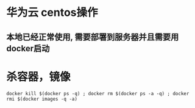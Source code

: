 * 华为云 centos操作
** 本地已经正常使用, 需要部署到服务器并且需要用docker启动
* 杀容器，镜像
  #+BEGIN_EXAMPLE
    docker kill $(docker ps -q) ; docker rm $(docker ps -a -q) ; docker rmi $(docker images -q -a) 
  #+END_EXAMPLE

